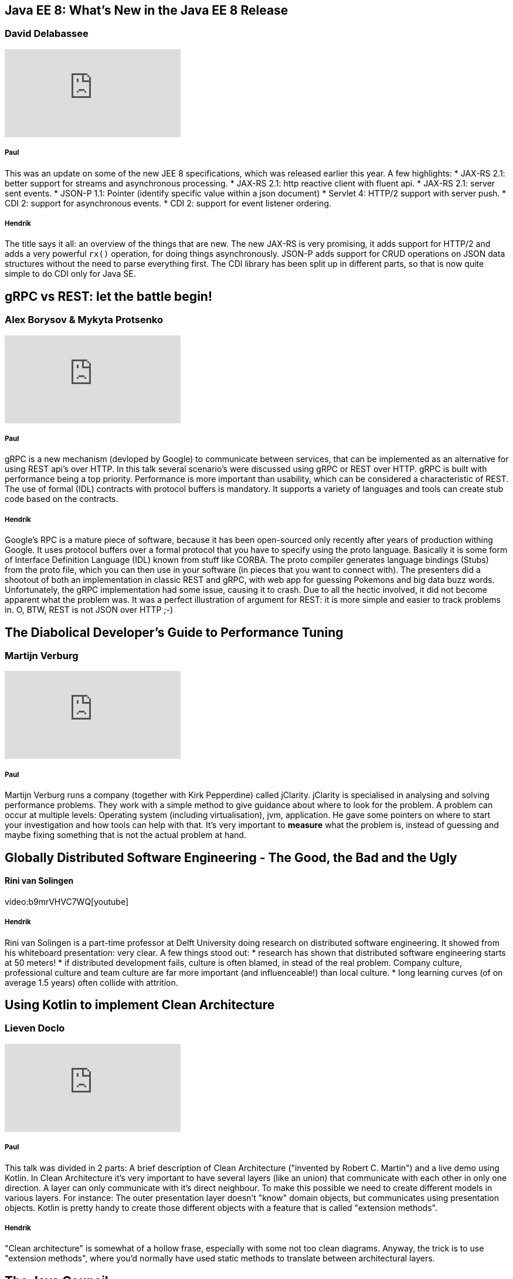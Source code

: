 == Java EE 8: What's New in the Java EE 8 Release
=== David Delabassee
video::9VnVZ3j8yDQ[youtube]

===== Paul
This was an update on some of the new JEE 8 specifications, which was released earlier this year.
A few highlights:
* JAX-RS 2.1: better support for streams and asynchronous processing.
* JAX-RS 2.1: http reactive client with fluent api.
* JAX-RS 2.1: server sent events.
* JSON-P 1.1: Pointer (identify specific value within a json document)
* Servlet 4: HTTP/2 support with server push.
* CDI 2: support for asynchronous events.
* CDI 2: support for event listener ordering.

===== Hendrik
The title says it all: an overview of the things that are new. The new JAX-RS is very promising, it adds support for HTTP/2 and adds a very powerful `rx()` operation, for doing things asynchronously. JSON-P adds support for CRUD operations on JSON data structures without the need to parse everything first. The CDI library has been split up in different parts, so that is now quite simple to do CDI only for Java SE.

== gRPC vs REST: let the battle begin!
=== Alex Borysov & Mykyta Protsenko
video::ZDUA5pD50Ok[youtube]

===== Paul
gRPC is a new mechanism (devloped by Google) to communicate between services, that can be implemented as an alternative for using REST api's over HTTP.
In this talk several scenario's were discussed using gRPC or REST over HTTP.
gRPC is built with performance being a top priority.
Performance is more important than usability, which can be considered a characteristic of REST.
The use of formal (IDL) contracts with protocol buffers is mandatory.
It supports a variety of languages and tools can create stub code based on the contracts.

===== Hendrik
Google's RPC is a mature piece of software, because it has been open-sourced only recently after years of production withing Google. It uses protocol buffers over a formal protocol that you have to specify using the proto language. Basically it is some form of Interface Definition Language (IDL) known from stuff like CORBA. The proto compiler generates language bindings (Stubs) from the proto file, which you can then use in your software (in pieces that you want to connect with). 
The presenters did a shootout of both an implementation in classic REST and gRPC, with web app for guessing Pokemons and big data buzz words. Unfortunately, the gRPC implementation had some issue, causing it to crash. Due to all the hectic involved, it did not become apparent what the problem was. It was a perfect illustration of argument for REST: it is more simple and easier to track problems in.
O, BTW, REST is not JSON over HTTP ;-)

== The Diabolical Developer's Guide to Performance Tuning
=== Martijn Verburg
video::_y37cbS19JY[youtube]

===== Paul
Martijn Verburg runs a company (together with Kirk Pepperdine) called jClarity.
jClarity is specialised in analysing and solving performance problems.
They work with a simple method to give guidance about where to look for the problem.
A problem can occur at multiple levels: Operating system (including virtualisation), jvm, application.
He gave some pointers on where to start your investigation and how tools can help  with that.
It's very important to *measure* what the problem is, instead of guessing and maybe fixing something that is not the actual problem at hand.

== Globally Distributed Software Engineering - The Good, the Bad and the Ugly
==== Rini van Solingen
video:b9mrVHVC7WQ[youtube]

===== Hendrik
Rini van Solingen is a part-time professor at Delft University doing research on distributed software engineering. It showed from his whiteboard presentation: very clear. 
A few things stood out:
* research has shown that distributed software engineering starts at 50 meters! 
* if distributed development fails, culture is often blamed, in stead of the real problem. Company culture, professional culture and team culture are far more important (and influenceable!) than local culture.
* long learning curves (of on average 1.5 years) often collide with attrition. 

== Using Kotlin to implement Clean Architecture
=== Lieven Doclo
video::0wAvVcrbVK4[youtube]

===== Paul
This talk was divided in 2 parts: A brief description of Clean Architecture ("invented by Robert C. Martin") and a live demo using Kotlin.
In Clean Architecture it's very important to have several layers (like an union) that communicate with each other in only one direction.
A layer can only communicate with it's direct neighbour.
To make this possible we need to create different models in various layers.
For instance: The outer presentation layer doesn't "know" domain objects, but communicates using presentation objects.
Kotlin is pretty handy to create those different objects with a feature that is called "extension methods".

===== Hendrik
"Clean architecture" is somewhat of a hollow frase, especially with some not too clean diagrams. Anyway, the trick is to use "extension methods", where you'd normally have used static methods to translate between architectural layers.

== The Java Council
=== Simon Maple, Martijn Verburg, Oleg Šelajev
video::Iz6I3udrrkM[youtube]

*Time for beer!*
The Java Council is a podcast about Java.
This was an entertaining session.
First they showed the results of a survey that Zeroturnaround held across developers and made a couple of jokes, of course.
They also invented JDuchess to the floor which is celebrating it's 10 years anniversary.
JDuchess is a JUG (Java User Group) founded in The Netherlands.
The goal of this JUG is to support women in the software development industry.
Brian Goetz and Mark Reinhold were also invited on stage to answer some light developer questions.

===== Hendrik
Funny session with free beers ;-)

== Highway to Elm
=== Jordane Grenat
video::Ofx6LFCYea0[youtube]

===== Paul
We got an introduction to yet another programming language, called "Elm".
Elm "compiles" to javascript and therefore works on every major browser.
It's a typed language and it's killer feature is *No runtime exceptions*.
Error message during compilation / development are very clear and also come with suggestions about how to fix the problem.
The session was divided in two parts: explanation of the syntax / operations and a live coding demo.
A language worth looking into I would say.

===== Hendrik
Elm compiles Elm to JavaScript for creating code without exceptions. It is also a light-weight web framework, that makes use of sending messages to a model (some kind of state machine). You can communicate with existing JavaScript code on your page, via events (that you subscribe to beforehand).

== Opening Up Java EE: Panel Discussion
===  David Delabassee, Mike Croft, Dimitris Andreadis, Ivar Grimstad, Martijn Verburg, Roberto Cortez, Steve Poole
video::HRNskFH1MoU[youtube]

===== Paul
This was a very interesting panel discussion.
JEE (Java Enterprise Edition) is in the process of being moved from Oracle to The Eclipse Foundation.
That means that Oracle no longer decides about the future of JEE, but the community is.
No one knows were this will lead to yet, but it's struggling with a bad reputation now.
Hopefully this change will boost the community to create an even better platform.

===== Hendrik
Quite an insightful session about new EE4J Eclipse project, the new open sourced Java EE. After an initial EE4J 1.0 release, which will be identical to Java EE 8, it is the intention to deliver releases at a higher interval than has been done before. The big question is: isn't just too late for EE? Lots of companies have been building their own solutions based on existing (reference) implementations.

== The Rise of the Weaponized AI Propaganda Machine
=== Berit Anderson
video::PazlKN_FuWQ[youtube]

===== Paul

This was a call to action to do something against a worldwide network of "mind controlling" bots.
Those bots are believed to have greatly influenced the last U.S. presidential election and the Brexit referendum.
They use technology that is built over the last decade in Silicon Valley.
Facebook and Twitter were being flooded with targeted advertisements with the purpose to create chaos and put people against each other.
Berit also investigated why mr. Poetin would be involved in influencing the U.S. election and she made some good points explaining what she found out.

This network (still) is a major thread against western democracy.
The computational propaganda is so sophisticated that it is already able to fake a person's appearance on video.
That raises a lot of questions about *truth* and *free will*.

_Definitely worth the watch._

===== Hendrik
Berit Anderson from (https://scout.ai)[Scout] has done research on the use of human-controlled bots to influence people on Facebook to change their opinion. This has been done by both the Trump and Clinton campaigns, where Trump outnumbered Clinton by 5:1. The Russians are also involved in this new kind of "political marketing". They have probably been successful in influencing Brexit as well...
